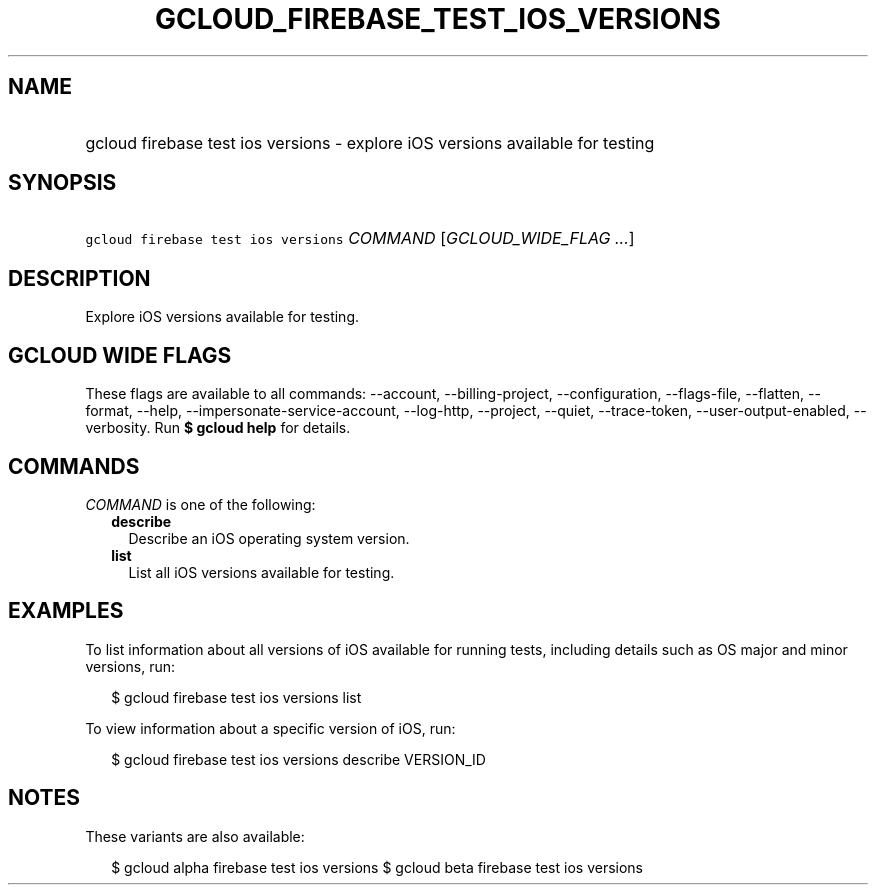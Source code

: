 
.TH "GCLOUD_FIREBASE_TEST_IOS_VERSIONS" 1



.SH "NAME"
.HP
gcloud firebase test ios versions \- explore iOS versions available for testing



.SH "SYNOPSIS"
.HP
\f5gcloud firebase test ios versions\fR \fICOMMAND\fR [\fIGCLOUD_WIDE_FLAG\ ...\fR]



.SH "DESCRIPTION"

Explore iOS versions available for testing.



.SH "GCLOUD WIDE FLAGS"

These flags are available to all commands: \-\-account, \-\-billing\-project,
\-\-configuration, \-\-flags\-file, \-\-flatten, \-\-format, \-\-help,
\-\-impersonate\-service\-account, \-\-log\-http, \-\-project, \-\-quiet,
\-\-trace\-token, \-\-user\-output\-enabled, \-\-verbosity. Run \fB$ gcloud
help\fR for details.



.SH "COMMANDS"

\f5\fICOMMAND\fR\fR is one of the following:

.RS 2m
.TP 2m
\fBdescribe\fR
Describe an iOS operating system version.

.TP 2m
\fBlist\fR
List all iOS versions available for testing.


.RE
.sp

.SH "EXAMPLES"

To list information about all versions of iOS available for running tests,
including details such as OS major and minor versions, run:

.RS 2m
$ gcloud firebase test ios versions list
.RE

To view information about a specific version of iOS, run:

.RS 2m
$ gcloud firebase test ios versions describe VERSION_ID
.RE



.SH "NOTES"

These variants are also available:

.RS 2m
$ gcloud alpha firebase test ios versions
$ gcloud beta firebase test ios versions
.RE

